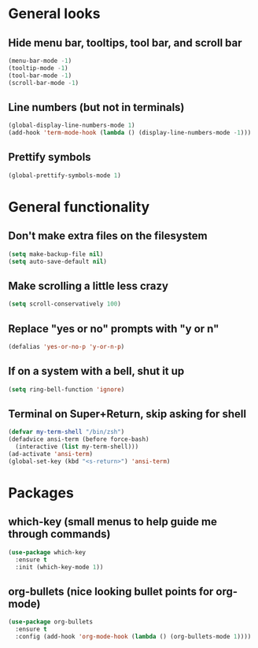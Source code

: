 * General looks
** Hide menu bar, tooltips, tool bar, and scroll bar
#+BEGIN_SRC emacs-lisp
(menu-bar-mode -1)
(tooltip-mode -1)
(tool-bar-mode -1)
(scroll-bar-mode -1)
#+END_SRC
** Line numbers (but not in terminals)
#+BEGIN_SRC emacs-lisp
(global-display-line-numbers-mode 1)
(add-hook 'term-mode-hook (lambda () (display-line-numbers-mode -1)))
#+END_SRC
** Prettify symbols
#+BEGIN_SRC emacs-lisp
(global-prettify-symbols-mode 1)
#+END_SRC
* General functionality
** Don't make extra files on the filesystem
#+BEGIN_SRC emacs-lisp
(setq make-backup-file nil)
(setq auto-save-default nil)
#+END_SRC
** Make scrolling a little less crazy
#+BEGIN_SRC emacs-lisp
(setq scroll-conservatively 100)
#+END_SRC
** Replace "yes or no" prompts with "y or n"
#+BEGIN_SRC emacs-lisp
(defalias 'yes-or-no-p 'y-or-n-p)
#+END_SRC
** If on a system with a bell, shut it up
#+BEGIN_SRC emacs-lisp
(setq ring-bell-function 'ignore)
#+END_SRC
** Terminal on Super+Return, skip asking for shell
#+BEGIN_SRC emacs-lisp
(defvar my-term-shell "/bin/zsh")
(defadvice ansi-term (before force-bash)
  (interactive (list my-term-shell)))
(ad-activate 'ansi-term)
(global-set-key (kbd "<s-return>") 'ansi-term)
#+END_SRC
* Packages
** which-key (small menus to help guide me through commands)
#+BEGIN_SRC emacs-lisp
(use-package which-key
  :ensure t
  :init (which-key-mode 1))
#+END_SRC
** org-bullets (nice looking bullet points for org-mode)
#+BEGIN_SRC emacs-lisp
(use-package org-bullets
  :ensure t
  :config (add-hook 'org-mode-hook (lambda () (org-bullets-mode 1))))
#+END_SRC
